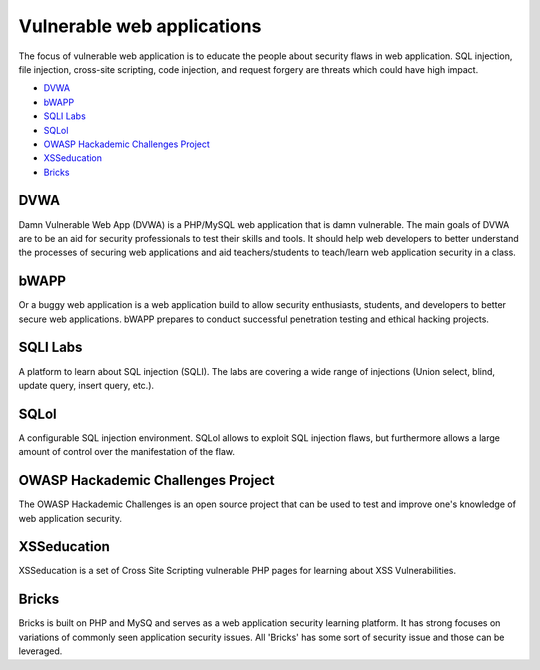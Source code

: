 .. -*- mode: rst -*-

.. _applications-vul-application:

.. _Fedora: https://fedoraproject.org
.. _DVWA: http://www.dvwa.co.uk
.. _bWAPP: http://www.mmeit.be/bwapp
.. _SQLI Labs: https://github.com/Audi-1/sqli-labs
.. _SQLol: https://github.com/SpiderLabs/SQLol
.. _OWASP Hackademic Challenges Project: https://code.google.com/p/owasp-hackademic-challenges/
.. _XSSeducation: https://github.com/aj00200/xssed
.. _Bricks: http://sechow.com/brick

Vulnerable web applications
===========================

The focus of vulnerable web application is to educate the people about
security flaws in web application. SQL injection, file injection, cross-site
scripting, code injection, and request forgery are threats which could have
high impact.

* `DVWA`_
* `bWAPP`_
* `SQLI Labs`_
* `SQLol`_
* `OWASP Hackademic Challenges Project`_
* `XSSeducation`_
* `Bricks`_

DVWA
----
Damn Vulnerable Web App (DVWA) is a PHP/MySQL web application that is damn
vulnerable. The main goals of DVWA are to be an aid for security professionals
to test their skills and tools. It should help web developers to better
understand the processes of securing web applications and aid teachers/students
to teach/learn web application security in a class. 

bWAPP
-----
Or a buggy web application is a web application build to allow security
enthusiasts, students, and developers to better secure web applications.
bWAPP prepares to conduct successful penetration testing and ethical hacking
projects. 

SQLI Labs
---------
A platform to learn about SQL injection (SQLI). The labs are covering a wide
range of injections (Union select, blind, update query, insert query, etc.). 

SQLol
-----
A configurable SQL injection environment. SQLol allows to exploit SQL
injection flaws, but furthermore allows a large amount of control over the
manifestation of the flaw.

OWASP Hackademic Challenges Project
-----------------------------------
The OWASP Hackademic Challenges is an open source project that can be used to
test and improve one's knowledge of web application security.

XSSeducation
------------
XSSeducation is a set of Cross Site Scripting vulnerable PHP pages for learning
about XSS Vulnerabilities.

Bricks
------
Bricks is built on PHP and MySQ and serves as a web application security
learning platform. It has strong focuses on variations of commonly seen
application security issues. All 'Bricks' has some sort of security issue and
those can be leveraged.

